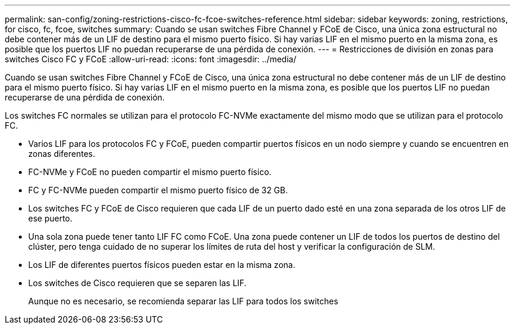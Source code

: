 ---
permalink: san-config/zoning-restrictions-cisco-fc-fcoe-switches-reference.html 
sidebar: sidebar 
keywords: zoning, restrictions, for cisco, fc, fcoe, switches 
summary: Cuando se usan switches Fibre Channel y FCoE de Cisco, una única zona estructural no debe contener más de un LIF de destino para el mismo puerto físico. Si hay varias LIF en el mismo puerto en la misma zona, es posible que los puertos LIF no puedan recuperarse de una pérdida de conexión. 
---
= Restricciones de división en zonas para switches Cisco FC y FCoE
:allow-uri-read: 
:icons: font
:imagesdir: ../media/


[role="lead"]
Cuando se usan switches Fibre Channel y FCoE de Cisco, una única zona estructural no debe contener más de un LIF de destino para el mismo puerto físico. Si hay varias LIF en el mismo puerto en la misma zona, es posible que los puertos LIF no puedan recuperarse de una pérdida de conexión.

Los switches FC normales se utilizan para el protocolo FC-NVMe exactamente del mismo modo que se utilizan para el protocolo FC.

* Varios LIF para los protocolos FC y FCoE, pueden compartir puertos físicos en un nodo siempre y cuando se encuentren en zonas diferentes.
* FC-NVMe y FCoE no pueden compartir el mismo puerto físico.
* FC y FC-NVMe pueden compartir el mismo puerto físico de 32 GB.
* Los switches FC y FCoE de Cisco requieren que cada LIF de un puerto dado esté en una zona separada de los otros LIF de ese puerto.
* Una sola zona puede tener tanto LIF FC como FCoE. Una zona puede contener un LIF de todos los puertos de destino del clúster, pero tenga cuidado de no superar los límites de ruta del host y verificar la configuración de SLM.
* Los LIF de diferentes puertos físicos pueden estar en la misma zona.
* Los switches de Cisco requieren que se separen las LIF.
+
Aunque no es necesario, se recomienda separar las LIF para todos los switches


